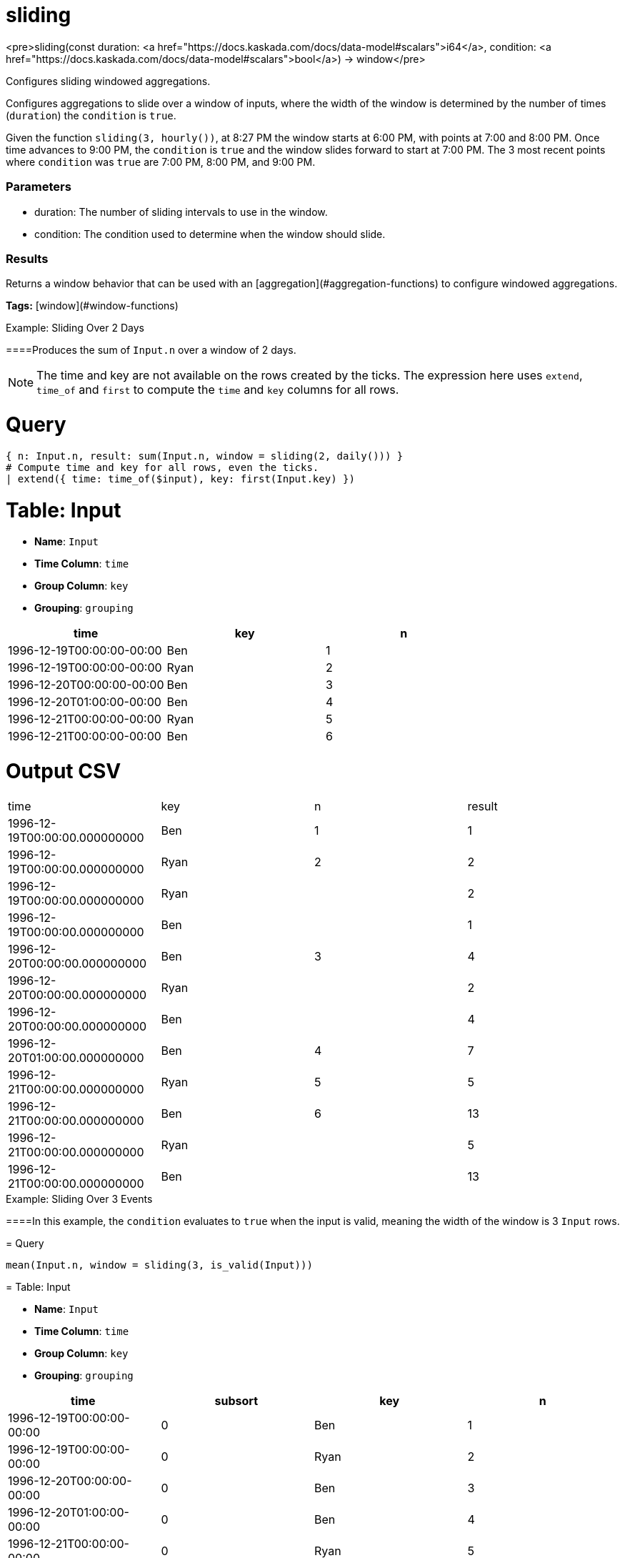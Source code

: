 = sliding

<pre>sliding(const duration: <a href="https://docs.kaskada.com/docs/data-model#scalars">i64</a>, condition: <a href="https://docs.kaskada.com/docs/data-model#scalars">bool</a>) -> window</pre>

Configures sliding windowed aggregations.

Configures aggregations to slide over a window of inputs, where the width
of the window is determined by the number of times (`duration`) the
`condition` is `true`.

Given the function `sliding(3, hourly())`, at 8:27 PM the window starts
at 6:00 PM, with points at 7:00 and 8:00 PM. Once time advances to 9:00 PM,
the `condition` is `true` and the window slides forward to start at 7:00 PM.
The 3 most recent points where `condition` was `true` are 7:00 PM, 8:00 PM,
and 9:00 PM.

### Parameters
* duration: The number of sliding intervals to use in the window.
* condition: The condition used to determine when the window should slide.

### Results
Returns a window behavior that can be used with an [aggregation](#aggregation-functions)
to configure windowed aggregations.

**Tags:** [window](#window-functions)

.Example: Sliding Over 2 Days

====Produces the sum of `Input.n` over a window of 2 days.

NOTE: The time and key are not available on the rows created by the ticks.
The expression here uses `extend`, `time_of` and `first` to compute the `time` and `key` columns for all rows.

= Query
```
{ n: Input.n, result: sum(Input.n, window = sliding(2, daily())) }
# Compute time and key for all rows, even the ticks.
| extend({ time: time_of($input), key: first(Input.key) })
```

= Table: Input

* **Name**: `Input`
* **Time Column**: `time`
* **Group Column**: `key`
* **Grouping**: `grouping`

[%header,format=csv]
|===
time,key,n
1996-12-19T00:00:00-00:00,Ben,1
1996-12-19T00:00:00-00:00,Ryan,2
1996-12-20T00:00:00-00:00,Ben,3
1996-12-20T01:00:00-00:00,Ben,4
1996-12-21T00:00:00-00:00,Ryan,5
1996-12-21T00:00:00-00:00,Ben,6
|===


= Output CSV
[header,format=csv]
|===
time,key,n,result
1996-12-19T00:00:00.000000000,Ben,1,1
1996-12-19T00:00:00.000000000,Ryan,2,2
1996-12-19T00:00:00.000000000,Ryan,,2
1996-12-19T00:00:00.000000000,Ben,,1
1996-12-20T00:00:00.000000000,Ben,3,4
1996-12-20T00:00:00.000000000,Ryan,,2
1996-12-20T00:00:00.000000000,Ben,,4
1996-12-20T01:00:00.000000000,Ben,4,7
1996-12-21T00:00:00.000000000,Ryan,5,5
1996-12-21T00:00:00.000000000,Ben,6,13
1996-12-21T00:00:00.000000000,Ryan,,5
1996-12-21T00:00:00.000000000,Ben,,13

|===

====


.Example: Sliding Over 3 Events

====In this example, the `condition` evaluates to `true` when the input
is valid, meaning the width of the window is 3 `Input` rows.

= Query
```
mean(Input.n, window = sliding(3, is_valid(Input)))
```

= Table: Input

* **Name**: `Input`
* **Time Column**: `time`
* **Group Column**: `key`
* **Grouping**: `grouping`

[%header,format=csv]
|===
time,subsort,key,n
1996-12-19T00:00:00-00:00,0,Ben,1
1996-12-19T00:00:00-00:00,0,Ryan,2
1996-12-20T00:00:00-00:00,0,Ben,3
1996-12-20T01:00:00-00:00,0,Ben,4
1996-12-21T00:00:00-00:00,0,Ryan,5
1996-12-21T00:00:00-00:00,0,Ben,6
|===


= Output CSV
[header,format=csv]
|===
time,subsort,key,n,result
1996-12-19T00:00:00.000000000,0,Ben,1,1.0
1996-12-19T00:00:00.000000000,0,Ryan,2,2.0
1996-12-20T00:00:00.000000000,0,Ben,3,2.0
1996-12-20T01:00:00.000000000,0,Ben,4,2.6666666666666665
1996-12-21T00:00:00.000000000,0,Ryan,5,3.5
1996-12-21T00:00:00.000000000,0,Ben,6,4.333333333333333

|===

====

